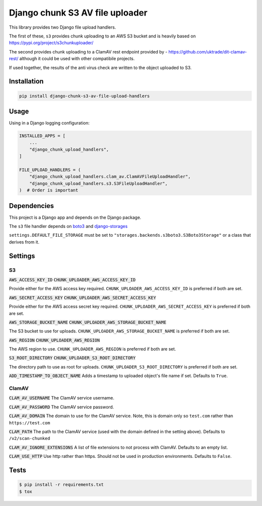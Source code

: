 ================================
Django chunk S3 AV file uploader 
================================

This library provides two Django file upload handlers. 

The first of these, ``s3`` provides chunk uploading to an AWS S3 bucket and is heavily based on 
`<https://pypi.org/project/s3chunkuploader/>`_

The second provides chunk uploading to a ClamAV rest endpoint provided by - `<https://github.com/uktrade/dit-clamav-rest/>`_ although it could be used with other compatibile projects.

If used together, the results of the anti virus check are written to the object uploaded to S3.

Installation
------------

.. code-block:: python

    pip install django-chunk-s3-av-file-upload-handlers

Usage
-----

Using in a Django logging configuration:

.. code-block:: python

    INSTALLED_APPS = [
        ...
        "django_chunk_upload_handlers",
    ]

    FILE_UPLOAD_HANDLERS = (
        "django_chunk_upload_handlers.clam_av.ClamAVFileUploadHandler",
        "django_chunk_upload_handlers.s3.S3FileUploadHandler",
    )  # Order is important

Dependencies
------------

This project is a Django app and depends on the Django package. 

The ``s3`` file handler depends on  `boto3 <https://github.com/boto/boto3/>`_ and `django-storages <https://github.com/jschneier/django-storages/>`_ 

``settings.DEFAULT_FILE_STORAGE`` must be set to ``"storages.backends.s3boto3.S3Boto3Storage"`` or a class that derives from it.

Settings
--------

S3
***

:code:`AWS_ACCESS_KEY_ID`
:code:`CHUNK_UPLOADER_AWS_ACCESS_KEY_ID`

Provide either for the AWS access key required. ``CHUNK_UPLOADER_AWS_ACCESS_KEY_ID`` is preferred if both are set.

:code:`AWS_SECRET_ACCESS_KEY`
:code:`CHUNK_UPLOADER_AWS_SECRET_ACCESS_KEY`

Provide either for the AWS access secret key required. ``CHUNK_UPLOADER_AWS_SECRET_ACCESS_KEY`` is preferred if both are set.

:code:`AWS_STORAGE_BUCKET_NAME`
:code:`CHUNK_UPLOADER_AWS_STORAGE_BUCKET_NAME`

The S3 bucket to use for uploads. ``CHUNK_UPLOADER_AWS_STORAGE_BUCKET_NAME`` is preferred if both are set.

:code:`AWS_REGION`
:code:`CHUNK_UPLOADER_AWS_REGION`

The AWS region to use. ``CHUNK_UPLOADER_AWS_REGION`` is preferred if both are set.

:code:`S3_ROOT_DIRECTORY`
:code:`CHUNK_UPLOADER_S3_ROOT_DIRECTORY`

The directory path to use as root for uploads. ``CHUNK_UPLOADER_S3_ROOT_DIRECTORY`` is preferred if both are set.

:code:`ADD_TIMESTAMP_TO_OBJECT_NAME`
Adds a timestamp to uploaded object's file name if set. Defaults to ``True``.

ClamAV
******

:code:`CLAM_AV_USERNAME`
The ClamAV service username.

:code:`CLAM_AV_PASSWORD`
The ClamAV service password.

:code:`CLAM_AV_DOMAIN`
The domain to use for the ClamAV service. Note, this is domain only so ``test.com`` rather than ``https://test.com``

:code:`CLAM_PATH`
The path to the ClamAV service (used with the domain defined in the setting above). Defaults to ``/v2/scan-chunked``

:code:`CLAM_AV_IGNORE_EXTENSIONS`
A list of file extensions to not process with ClamAV. Defaults to an empty list.

:code:`CLAM_USE_HTTP`
Use http rather than https. Should not be used in production environments. Defaults to ``False``.

Tests
-----

.. code-block:: console

    $ pip install -r requirements.txt
    $ tox

